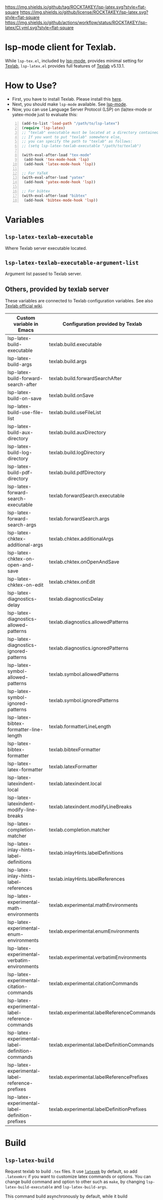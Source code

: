 [[https://github.com/ROCKTAKEY/lsp-latex][https://img.shields.io/github/tag/ROCKTAKEY/lsp-latex.svg?style=flat-square]]
[[file:LICENSE][https://img.shields.io/github/license/ROCKTAKEY/lsp-latex.svg?style=flat-square]]
[[https://github.com/ROCKTAKEY/lsp-latex/actions][https://img.shields.io/github/actions/workflow/status/ROCKTAKEY/lsp-latex/CI.yml.svg?style=flat-square]]
[[https://melpa.org/#/lsp-latex][file:https://melpa.org/packages/lsp-latex-badge.svg]]
* lsp-mode client for Texlab.
While =lsp-tex.el=, included by [[https://github.com/emacs-lsp/lsp-mode][lsp-mode]], provides minimal setting for [[https://github.com/latex-lsp/texlab][Texlab]],
=lsp-latex.el= provides full features of [[https://github.com/latex-lsp/texlab][Texlab]] v5.13.1.

* How to Use?
  - First, you have to install Texlab.
    Please install this [[https://github.com/latex-lsp/texlab/releases][here]].
  - Next, you should make ~lsp-mode~ available. See [[https://github.com/emacs-lsp/lsp-mode][lsp-mode]].
  - Now, you can use Language Server Protocol (LSP) on (la)tex-mode or yatex-mode just to evaluate this:

#+BEGIN_SRC emacs-lisp -n
  (add-to-list 'load-path "/path/to/lsp-latex")
  (require 'lsp-latex)
  ;; "texlab" executable must be located at a directory contained in `exec-path'.
  ;; If you want to put "texlab" somewhere else,
  ;; you can specify the path to "texlab" as follows:
  ;; (setq lsp-latex-texlab-executable "/path/to/texlab")

  (with-eval-after-load "tex-mode"
   (add-hook 'tex-mode-hook 'lsp)
   (add-hook 'latex-mode-hook 'lsp))

  ;; For YaTeX
  (with-eval-after-load "yatex"
   (add-hook 'yatex-mode-hook 'lsp))

  ;; For bibtex
  (with-eval-after-load "bibtex"
   (add-hook 'bibtex-mode-hook 'lsp))
#+END_SRC
* Variables
** ~lsp-latex-texlab-executable~
   Where Texlab server executable located.
** ~lsp-latex-texlab-executable-argument-list~
   Argument list passed to Texlab server.
** Others, provided by texlab server
These variables are connected to Texlab configuration variables.
See also [[https://github.com/latex-lsp/texlab/wiki/Configuration][Texlab official wiki]].
| Custom variable in Emacs                         | Configuration provided by Texlab            |
|--------------------------------------------------+---------------------------------------------|
| lsp-latex-build-executable                       | texlab.build.executable                     |
| lsp-latex-build-args                             | texlab.build.args                           |
| lsp-latex-build-forward-search-after             | texlab.build.forwardSearchAfter             |
| lsp-latex-build-on-save                          | texlab.build.onSave                         |
| lsp-latex-build-use-file-list                    | texlab.build.useFileList                    |
| lsp-latex-build-aux-directory                    | texlab.build.auxDirectory                   |
| lsp-latex-build-log-directory                    | texlab.build.logDirectory                   |
| lsp-latex-build-pdf-directory                    | texlab.build.pdfDirectory                   |
| lsp-latex-forward-search-executable              | texlab.forwardSearch.executable             |
| lsp-latex-forward-search-args                    | texlab.forwardSearch.args                   |
| lsp-latex-chktex-additional-args                 | texlab.chktex.additionalArgs                |
| lsp-latex-chktex-on-open-and-save                | texlab.chktex.onOpenAndSave                 |
| lsp-latex-chktex-on-edit                         | texlab.chktex.onEdit                        |
| lsp-latex-diagnostics-delay                      | texlab.diagnosticsDelay                     |
| lsp-latex-diagnostics-allowed-patterns           | texlab.diagnostics.allowedPatterns          |
| lsp-latex-diagnostics-ignored-patterns           | texlab.diagnostics.ignoredPatterns          |
| lsp-latex-symbol-allowed-patterns                | texlab.symbol.allowedPatterns               |
| lsp-latex-symbol-ignored-patterns                | texlab.symbol.ignoredPatterns               |
| lsp-latex-bibtex-formatter-line-length           | texlab.formatterLineLength                  |
| lsp-latex-bibtex-formatter                       | texlab.bibtexFormatter                      |
| lsp-latex-latex-formatter                        | texlab.latexFormatter                       |
| lsp-latex-latexindent-local                      | texlab.latexindent.local                    |
| lsp-latex-latexindent-modify-line-breaks         | texlab.latexindent.modifyLineBreaks         |
| lsp-latex-completion-matcher                     | texlab.completion.matcher                   |
| lsp-latex-inlay-hints-label-definitions          | texlab.inlayHints.labelDefinitions          |
| lsp-latex-inlay-hints-label-references           | texlab.inlayHints.labelReferences           |
| lsp-latex-experimental-math-environments         | texlab.experimental.mathEnvironments        |
| lsp-latex-experimental-enum-environments         | texlab.experimental.enumEnvironments        |
| lsp-latex-experimental-verbatim-environments     | texlab.experimental.verbatimEnvironments    |
| lsp-latex-experimental-citation-commands         | texlab.experimental.citationCommands        |
| lsp-latex-experimental-label-reference-commands  | texlab.experimental.labelReferenceCommands  |
| lsp-latex-experimental-label-definition-commands | texlab.experimental.labelDefinitionCommands |
| lsp-latex-experimental-label-reference-prefixes  | texlab.experimental.labelReferencePrefixes  |
| lsp-latex-experimental-label-definition-prefixes | texlab.experimental.labelDefinitionPrefixes |

* Build
** ~lsp-latex-build~
   Request texlab to build =.tex= files.
   It use [[https://personal.psu.edu/~jcc8/software/latexmk/][=latexmk=]] by default, so add =.latexmkrc= if you want to customize
   latex commands or options. You can change build command and option to other
   such as =make=, by changing ~lsp-latex-build-executable~ and
   ~lsp-latex-build-args~.

   This command build asynchronously by default, while it build synchronously
   with prefix argument(=C-u=).

* Workspace commands
These commands are connected to Texlab Workspace commands.
See also [[https://github.com/latex-lsp/texlab/wiki/Workspace-commands][Texlab official wiki]].

| Custom variable in Emacs        | Configuration provided by Texlab |
|---------------------------------+----------------------------------|
| lsp-latex-clean-auxiliary       | texlab.cleanAuxiliary            |
| lsp-latex-clean-artifacts       | texlab.cleanArtifacts            |
| lsp-latex-change-environment    | texlab.changeEnvironment         |
| lsp-latex-find-environments     | texlab.findEnvironments          |
| lsp-latex-show-dependency-graph | texlab.showDependencyGraph       |
| lsp-latex-cancel-build          | texlab.cancelBuild               |

** =lsp-latex-clean-auxiliary=
This command removes LaTeX auxiliary files.
It will run =latexmk -c= in the project.

** =lsp-latex-clean-artifacts=
This command removes LaTeX auxiliary files and artifacts
It will run =latexmk -C= in the project.

** =lsp-latex-change-environment=
This command replaces enviroment name to NEW-NAME in current position.
This edits most-inner environment containing the current position.

** =lsp-latex-find-environments=
This function get list of environments containing the current point.
Each element of the list is =lsp-latex-environment-location= instance.
See the docstring of =lsp-latex-environment-location=.

*** =lsp-latex-complete-environment=
This function reads environment name from minibuffer and returns =lsp-latex-environment-location= instance.

It takes three arguments, =BUFFER=, =POINT=, =PROMPT=.
=PROMPT= is used as prompt for =consult--read=, which is wrapper of =completing-read=.
=BUFFER= and =POINT= specify basis to find environments.

** =lsp-latex-show-dependency-graph=
Show dependency graph written by DOT format.
[[https://ppareit.github.io/graphviz-dot-mode/][=graphviz-dot-mode=]] is needed if you needs syntax highlights or a graphical image.
** =lsp-latex-cancel-build=
This command request Texlab to cancel the proceeding build.

* Commands with =lsp-latex-complete-environment=
=lsp-latex-find-environments=, which is interface for =texlab.FindEnvironments=, does nothing but returns list of environments.
So this package provide some additional commands to utilize it.

** =lsp-latex-goto-environment=
Go to selected environment containing the current point.

** =lsp-latex-select-and-change-environment=
Change name of selected environment to NEW-NAME.

* Forward/inverse search
  Forward search and inverse search are available. See also [[https://github.com/latex-lsp/texlab/wiki/Previewing][Texlab official wiki]].

** Forward search
   You can move from Emacs to current position on pdf viewer
   by the function ~lsp-latex-forward-search~.
   To use, you should set ~lsp-latex-forward-search-executable~ and
   ~lsp-latex-forward-search-args~ according to your pdf viewer.

   You can see [[https://github.com/latex-lsp/texlab/wiki/Previewing][Texlab official wiki]], but you should replace some VSCode words with Emacs words.
   ~latex.forwardSearch.executable~ should be replaced with  ~lsp-latex-forward-search-executable~,
   and ~latex.forwardSearch.args~ with ~lsp-latex-forward-search-args~. You should setq each variable
   instead of writing like json, and vector in json is replaced to list in Emacs Lisp. So the json:
   #+BEGIN_SRC json :tangle yes
     {
            "texlab.forwardSearch.executable": "FavoriteViewer",
            "texlab.forwardSearch.args": [ "%p", "%f", "%l" ]
     }
   #+END_SRC
   should be replaced with the Emacs Lisp code:
   #+begin_src emacs-lisp :tangle yes
     (setq lsp-latex-forward-search-executable "FavoriteViewer")
     (setq lsp-latex-forward-search-args '("%p" "%f" "%l"))
   #+end_src

   In ~lsp-latex-forward-search-args~, the string "%f" is replaced with
   "The path of the current TeX file", "%p" with "The path of the current PDF file",
   "%l" with "The current line number", by Texlab (see [[https://github.com/latex-lsp/texlab/wiki/Configuration#texlabforwardsearchargs][Forward search arg section in Texlab official wiki]]).

   For example of SumatraPDF, write in init.el:
   #+begin_src emacs-lisp :tangle yes
     (setq lsp-latex-forward-search-executable "C:/Users/{User}/AppData/Local/SumatraPDF/SumatraPDF.exe")
     (setq lsp-latex-forward-search-args '("-reuse-instance" "%p" "-forward-search" "%f" "%l"))
   #+end_src
   while VSCode config with json (see [[https://github.com/latex-lsp/texlab/wiki/Previewing#forward-search][Texlab official wiki]]) is:
   #+BEGIN_SRC json :tangle yes
     {
       "texlab.forwardSearch.executable": "C:/Users/{User}/AppData/Local/SumatraPDF/SumatraPDF.exe",
       "texlab.forwardSearch.args": [
         "-reuse-instance",
         "%p",
         "-forward-search",
         "%f",
         "%l"
       ]
     }
   #+END_SRC

   Then, you can jump to the current position on pdf viewer by command ~lsp-latex-forward-search~.

** Inverse search
   You can go to the current position on Emacs from pdf viewer.
   Whatever pdf viewer you use, you should start Emacs server by writing in init.el:
   #+begin_src emacs-lisp :tangle yes
     (server-start)
   #+end_src
   Then, you can jump to line {{LINE-NUMBER}} in file named {{FILENAME}} with the command:
   #+BEGIN_SRC shell -n
     emacsclient +{{LINE-NUMBER}} {{FILENAME}}
   #+END_SRC
  {{LINE-NUMBER}} and {{FILENAME}} should be replaced with line number and filename you want
  to jump to. Each pdf viewer can provide some syntax to replace.

  For example of SmatraPDF (see [[https://github.com/latex-lsp/texlab/wiki/Previewing#inverse-search][Texlab official wiki]]),
  "Add the following line to your SumatraPDF settings file (Menu -> Settings -> Advanced Options):"
  #+BEGIN_SRC ini -n
    InverseSearchCmdLine = C:\path\to\emacsclient.exe +%l %f
  #+END_SRC
  Then, "You can execute the search by pressing Alt+DoubleClick in the PDF document".

** Examples
   These examples are according to [[https://github.com/latex-lsp/texlab/wiki/Previewing][Texlab official wiki]]. Especially, quoted or double-quoted
   sentences are citation from [[https://github.com/latex-lsp/texlab/wiki/Previewing][Texlab official wiki]].
*** SumatraPDF
    #+BEGIN_QUOTE
        We highly recommend SumatraPDF on Windows
        because Adobe Reader locks the opened PDF file and will therefore prevent further builds.
    #+END_QUOTE
**** Forward search
     Write to init.el:
     #+begin_src emacs-lisp :tangle yes
       (setq lsp-latex-forward-search-executable "C:/Users/{User}/AppData/Local/SumatraPDF/SumatraPDF.exe")
       (setq lsp-latex-forward-search-args '("-reuse-instance" "%p" "-forward-search" "%f" "%l"))
     #+end_src
**** Inverse Search
     #+BEGIN_QUOTE
     Add the following line to your [[https://www.sumatrapdfreader.org/][SumatraPDF]] settings file (Menu -> Settings -> Advanced Options):
     #+END_QUOTE
     #+BEGIN_SRC ini -n
       InverseSearchCmdLine = C:\path\to\emacsclient.exe +%l "%f"
     #+END_SRC
     #+BEGIN_QUOTE
     You can execute the search by pressing =Alt+DoubleClick= in the PDF document.
     #+END_QUOTE
*** Evince
    #+BEGIN_QUOTE
    The SyncTeX feature of [[https://wiki.gnome.org/Apps/Evince][Evince]] requires communication via D-Bus.
    In order to use it from the command line, install the [[https://github.com/latex-lsp/evince-synctex][evince-synctex]] script.
    #+END_QUOTE
**** Forward search
     Write to init.el:
     #+begin_src emacs-lisp :tangle yes
       (setq lsp-latex-forward-search-executable "evince-synctex")
       (setq lsp-latex-forward-search-args '("-f" "%l" "%p" "\"emacsclient +%l %f\""))
     #+end_src
**** Inverse search
     #+BEGIN_QUOTE
     The inverse search feature is already configured if you use =evince-synctex=.
     You can execute the search by pressing =Ctrl+Click= in the PDF document.
     #+END_QUOTE
*** Okular
**** Forward search
     Write to init.el:
     #+begin_src emacs-lisp :tangle yes
       (setq lsp-latex-forward-search-executable "okular")
       (setq lsp-latex-forward-search-args '("--unique" "file:%p#src:%l%f"))
     #+end_src
**** Inverse search
     #+BEGIN_QUOTE
     Change the editor of Okular (Settings -> Configure Okular... -> Editor)
     to "Custom Text Editor" and set the following command:
     #+END_QUOTE
     #+begin_src shell :tangle yes
       emacsclient +%l "%f"
     #+end_src
     You can execute the search by pressing =Shift+Click= in the PDF document.
*** Zathura
**** Forward search
     Write to init.el:
     #+begin_src emacs-lisp :tangle yes
       (setq lsp-latex-forward-search-executable "zathura")
       (setq lsp-latex-forward-search-args '("--synctex-forward" "%l:1:%f" "%p"))
     #+end_src
**** Inverse search
     #+BEGIN_QUOTE
     Add the following lines to your =~/.config/zathura/zathurarc= file:
     #+END_QUOTE
     #+BEGIN_SRC shell -n
       set synctex true
       set synctex-editor-command "emacsclient +%{line} %{input}"
     #+END_SRC
     #+BEGIN_QUOTE
     You can execute the search by pressing =Alt+Click= in the PDF document.
     #+END_QUOTE
*** qpdfview
**** Forward search
     Write to init.el:
     #+begin_src emacs-lisp :tangle yes
       (setq lsp-latex-forward-search-executable "qpdfview")
       (setq lsp-latex-forward-search-args '("--unique" "%p#src:%f:%l:1"))
     #+end_src
**** Inverse search
     #+BEGIN_QUOTE
     Change the source editor setting (Edit -> Settings... -> Behavior -> Source editor) to:
     #+END_QUOTE
     #+BEGIN_SRC shell -n
       emacsclient +%2 "%1"
     #+END_SRC
     #+BEGIN_QUOTE
     and select a mouse button modifier (Edit -> Settings... -> Behavior -> Modifiers ->
     Mouse button modifiers -> Open in Source Editor)of choice.
     You can execute the search by pressing Modifier+Click in the PDF document.
     #+END_QUOTE
*** Skim
    #+BEGIN_QUOTE
    We recommend [[https://skim-app.sourceforge.io/][Skim]] on macOS since it is the only native viewer that supports SyncTeX.
    Additionally, enable the "Reload automatically" setting in the Skim preferences
    (Skim -> Preferences -> Sync -> Check for file changes).
    #+END_QUOTE
**** Forward search
     Write to init.el:
     #+begin_src emacs-lisp :tangle yes
       (setq lsp-latex-forward-search-executable "/Applications/Skim.app/Contents/SharedSupport/displayline")
       (setq lsp-latex-forward-search-args '("%l" "%p" "%f"))
     #+end_src
     "If you want Skim to stay in the background after executing the forward search,
     you can add the =-g= option to" =lsp-latex-forward-search-args=.
**** Inverse search
     Select Emacs preset "in the Skim preferences
     (Skim -> Preferences -> Sync -> PDF-TeX Sync support).
     You can execute the search by pressing =Shift+⌘+Click= in the PDF document."
*** ~pdf-tools~ integration
    If you want to use forward search with ~pdf-tools~,
    follow the setting:
    #+begin_src emacs-lisp :tangle yes
      ;; Start Emacs server
      (server-start)
      ;; Turn on SyncTeX on the build.
      ;; If you use `lsp-latex-build', it is on by default.
      ;; If not (for example, YaTeX or LaTeX-mode building system),
      ;; put to init.el like this:
      (setq tex-command "platex --synctex=1")

      ;; Setting for pdf-tools
      (setq lsp-latex-forward-search-executable "emacsclient")
      (setq lsp-latex-forward-search-args
            '("--eval"
              "(lsp-latex-forward-search-with-pdf-tools \"%f\" \"%p\" \"%l\")"))
    #+end_src
    Inverse research is not provided by Texlab,
    so please use ~pdf-sync-backward-search-mouse~.

* License
  This package is licensed by GPLv3. See [[file:LICENSE][LICENSE]].
